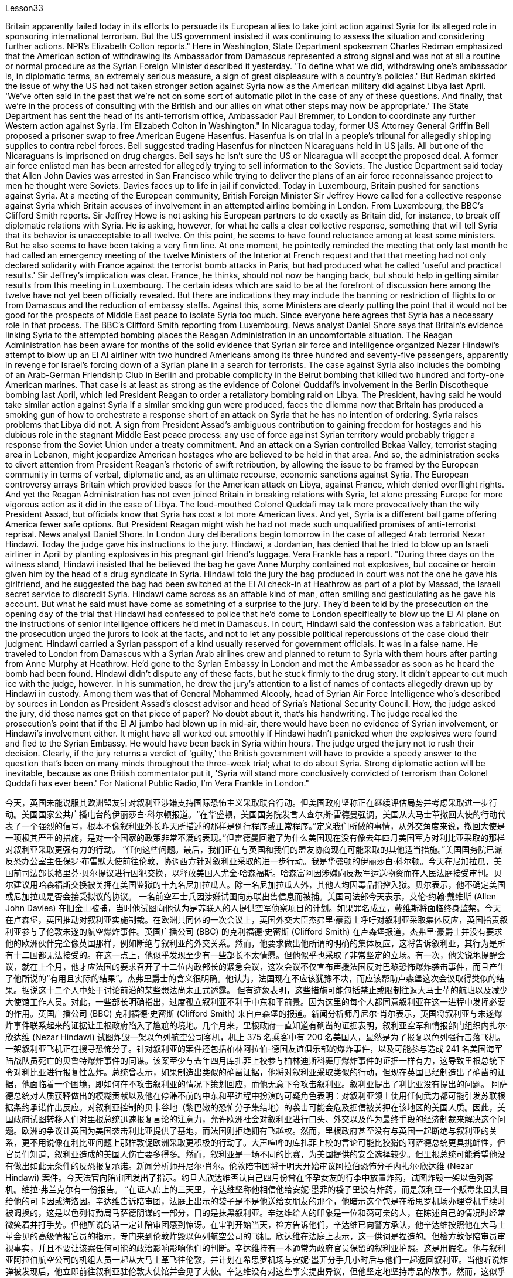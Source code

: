 Lesson33


Britain apparently failed today in its efforts to persuade its European allies to take joint action against Syria for its alleged role in sponsoring international terrorism. But the US government insisted it was continuing to assess the situation and considering further actions. NPR's Elizabeth Colton reports." Here in Washington, State Department spokesman Charles Redman emphasized that the American action of withdrawing its Ambassador from Damascus represented a strong signal and was not at all a routine or normal procedure as the Syrian Foreign Minister described it yesterday. 'To define what we did, withdrawing one's ambassador is, in diplomatic terms, an extremely serious measure, a sign of great displeasure with a country's policies.' But Redman skirted the issue of why the US had not taken stronger action against Syria now as the American military did against Libya last April. 'We've often said in the past that we're not on some sort of automatic pilot in the case of any of these questions. And finally, that we're in the process of consulting with the British and our allies on what other steps may now be appropriate.' The State Department has sent the head of its anti-terrorism office, Ambassador Paul Bremmer, to London to coordinate any further Western action against Syria. I'm Elizabeth Colton in Washington." In Nicaragua today, former US Attorney General Griffin Bell proposed a prisoner swap to free American Eugene Hasenfus. Hasenfua is on trial in a people's tribunal for allegedly shipping supplies to contra rebel forces. Bell suggested trading Hasenfus for nineteen Nicaraguans held in US jails. All but one of the Nicaraguans is imprisoned on drug charges. Bell says he isn't sure the US or Nicaragua will accept the proposed deal. A former air force enlisted man has been arrested for allegedly trying to sell information to the Soviets. The Justice Department said today that Allen John Davies was arrested in San Francisco while trying to deliver the plans of an air force reconnaissance project to men he thought were Soviets. Davies faces up to life in jail if convicted. Today in Luxembourg, Britain pushed for sanctions against Syria. At a meeting of the European community, British Foreign Minister Sir Jeffrey Howe called for a collective response against Syria which Britain accuses of involvement in an attempted airline
bombing in London. From Luxembourg, the BBC's Clifford Smith reports. Sir Jeffrey Howe is not asking his European partners to do exactly as Britain did, for instance, to break off diplomatic relations with Syria. He is asking, however, for what he calls a clear collective response, something that will tell Syria that its behavior is unacceptable to all twelve. On this point, he seems to have found reluctance among at least some ministers. But he also seems to have been taking a very firm line. At one moment, he pointedly reminded the meeting that only last month he had called an emergency meeting of the twelve Ministers of the Interior at French request and that that meeting had not only declared solidarity with France against the terrorist bomb attacks in Paris, but had produced what he called 'useful and practical results.' Sir Jeffrey's implication was clear. France, he thinks, should not now be hanging back, but should help in getting similar results from this meeting in Luxembourg. The certain ideas which are said to be at the forefront of discussion here among the twelve have not yet been officially revealed. But there are indications they may include the banning or restriction of flights to or from Damascus and the reduction of embassy staffs. Against this, some Ministers are clearly putting the point that it would not be good for the prospects of Middle East peace to isolate Syria too much. Since everyone here agrees that Syria has a necessary role in that process. The BBC's Clifford Smith reporting from Luxembourg. News analyst Daniel Shore says that Britain's evidence linking Syria to the attempted bombing places the Reagan Administration in an uncomfortable situation. The Reagan Administration has been aware for months of the solid evidence that Syrian air force and intelligence organized Nezar Hindawi's attempt to blow up an El Al airliner with two hundred Americans among its three hundred and seventy-five passengers, apparently in revenge for Israel's forcing down of a Syrian plane in a search for terrorists. The case against Syria also includes the bombing of an Arab-German Friendship Club in Berlin and probable complicity in the Beirut bombing that killed two hundred and forty-one American marines. That case is at least as strong as the evidence of Colonel Quddafi's involvement in the Berlin Discotheque bombing last April, which led President Reagan to order a retaliatory bombing raid on Libya. The President, having said he would take similar action against Syria if a similar smoking gun were produced, faces the dilemma now that Britain has produced a smoking gun of how to orchestrate a response short of an attack on Syria that he has no intention of ordering. Syria raises problems that Libya did not. A sign from President Assad's ambiguous contribution to gaining freedom for hostages and his dubious role in the stagnant Middle East peace process: any use of force against Syrian territory would probably trigger a response from the Soviet Union under a treaty commitment. And an attack on a Syrian controlled Bekaa Valley, terrorist staging area in Lebanon, might jeopardize American hostages who are believed to be held in that area. And so, the administration seeks to divert attention from President Reagan's rhetoric of swift retribution, by allowing the issue to be framed by the European community in terms of verbal, diplomatic and, as an ultimate recourse, economic sanctions against Syria. The European controversy arrays Britain which provided bases for the American attack on Libya, against France,
which denied overflight rights. And yet the Reagan Administration has not even joined Britain in breaking relations with Syria, let alone pressing Europe for more vigorous action as it did in the case of Libya. The loud-mouthed Colonel Quddafi may talk more provocatively than the wily President Assad, but officials know that Syria has cost a lot more American lives. And yet, Syria is a different ball game offering America fewer safe options. But President Reagan might wish he had not made such unqualified promises of anti-terrorist reprisal. News analyst Daniel Shore. In London Jury deliberations begin tomorrow in the case of alleged Arab terrorist Nezar Hindawi. Today the judge gave his instructions to the jury. Hindawi, a Jordanian, has denied that he tried to blow up an Israeli airliner in April by planting explosives in his pregnant girl friend's luggage. Vera Frankle has a report. "During three days on the witness stand, Hindawi insisted that he believed the bag he gave Anne Murphy contained not explosives, but cocaine or heroin given him by the head of a drug syndicate in Syria. Hindawi told the jury the bag produced in court was not the one he gave his girlfriend, and he suggested the bag had been switched at the El Al check-in at Heathrow as part of a plot by Massad, the Israeli secret service to discredit Syria. Hindawi came across as an affable kind of man, often smiling and gesticulating as he gave his account. But what he said must have come as something of a surprise to the jury. They'd been told by the prosecution on the opening day of the trial that Hindawi had confessed to police that he'd come to London specifically to blow up the El Al plane on the instructions of senior intelligence officers he'd met in Damascus. In court, Hindawi said the confession was a fabrication. But the prosecution urged the jurors to look at the facts, and not to let any possible political repercussions of the case cloud their judgment. Hindawi carried a Syrian passport of a kind usually reserved for government officials. It was in a false name. He traveled to London from Damascus with a Syrian Arab airlines crew and planned to return to Syria with them hours after parting from Anne Murphy at Heathrow. He'd gone to the Syrian Embassy in London and met the Ambassador as soon as he heard the bomb had been found. Hindawi didn't dispute any of these facts, but he stuck firmly to the drug story. It didn't appear to cut much ice with the judge, however. In his summation, he drew the jury's attention to a list of names of contacts allegedly drawn up by Hindawi in custody. Among them was that of General Mohammed Alcooly, head of Syrian Air Force Intelligence who's described by sources in London as President Assad's closest advisor and head of Syria's National Security Council. How, the judge asked the jury, did those names get on that piece of paper? No doubt about it, that's his handwriting. The judge recalled the prosecution's point that if the El Al jumbo had blown up in mid-air, there would have been no evidence of Syrian involvement, or Hindawi's involvement either. It might have all worked out smoothly if Hindawi hadn't panicked when the explosives were found and fled to the Syrian Embassy. He would have been back in Syria within hours. The judge urged the jury not to rush their decision. Clearly, if the jury returns a verdict of 'guilty,' the British government will have to provide a speedy answer to the question that's been on
many minds throughout the three-week trial; what to do about Syria. Strong diplomatic action will be inevitable, because as one British commentator put it, 'Syria will stand more conclusively convicted of terrorism than Colonel Quddafi has ever been.' For National Public Radio, I'm Vera Frankle in London."



今天，英国未能说服其欧洲盟友针对叙利亚涉嫌支持国际恐怖主义采取联合行动。但美国政府坚称正在继续评估局势并考虑采取进一步行动。美国国家公共广播电台的伊丽莎白·科尔顿报道。“在华盛顿，美国国务院发言人查尔斯·雷德曼强调，美国从大马士革撤回大使的行动代表了一个强烈的信号，根本不像叙利亚外长昨天所描述的那样是例行程序或正常程序。”定义我们所做的事情，从外交角度来说，撤回大使是一项极其严重的措施，是对一个国家的政策非常不满的表现。”但雷德曼回避了为什么美国现在没有像去年四月美国军方对利比亚采取的那样对叙利亚采取更强有力的行动。 “任何这些问题。最后，我们正在与英国和我们的盟友协商现在可能采取的其他适当措施。”美国国务院已派反恐办公室主任保罗·布雷默大使前往伦敦，协调西方针对叙利亚采取的进一步行动。我是华盛顿的伊丽莎白·科尔顿。今天在尼加拉瓜，美国前司法部长格里芬·贝尔提议进行囚犯交换，以释放美国人尤金·哈森福斯。哈森富阿因涉嫌向反叛军运送物资而在人民法庭接受审判。贝尔建议用哈森福斯交换被关押在美国监狱的十九名尼加拉瓜人。除一名尼加拉瓜人外，其他人均因毒品指控入狱。贝尔表示，他不确定美国或尼加拉瓜是否会接受拟议的协议。 一名前空军士兵因涉嫌试图向苏联出售信息而被捕。美国司法部今天表示，艾伦·约翰·戴维斯 (Allen John Davies) 在旧金山被捕，当时他试图向他认为是苏联人的人提供空军侦察项目的计划。如果罪名成立，戴维斯将面临终身监禁。今天在卢森堡，英国推动对叙利亚实施制裁。在欧洲共同体的一次会议上，英国外交大臣杰弗里·豪爵士呼吁对叙利亚采取集体反应，英国指责叙利亚参与了伦敦未遂的航空爆炸事件。英国广播公司 (BBC) 的克利福德·史密斯 (Clifford Smith) 在卢森堡报道。杰弗里·豪爵士并没有要求他的欧洲伙伴完全像英国那样，例如断绝与叙利亚的外交关系。然而，他要求做出他所谓的明确的集体反应，这将告诉叙利亚，其行为是所有十二国都无法接受的。在这一点上，他似乎发现至少有一些部长不太情愿。但他似乎也采取了非常坚定的立场。有一次，他尖锐地提醒会议，就在上个月，他才应法国的要求召开了十二位内政部长的紧急会议，这次会议不仅宣布声援法国反对巴黎恐怖爆炸袭击事件，而且产生了他所说的“有用且实际的结果”。杰弗里爵士的含义很明确。他认为，法国现在不应该犹豫不决，而应该帮助卢森堡这次会议取得类似的结果。据说这十二个人中处于讨论前沿的某些想法尚未正式透露。 但有迹象表明，这些措施可能包括禁止或限制往返大马士革的航班以及减少大使馆工作人员。对此，一些部长明确指出，过度孤立叙利亚不利于中东和平前景。因为这里的每个人都同意叙利亚在这一进程中发挥必要的作用。英国广播公司 (BBC) 克利福德·史密斯 (Clifford Smith) 来自卢森堡的报道。新闻分析师丹尼尔·肖尔表示，英国将叙利亚与未遂爆炸事件联系起来的证据让里根政府陷入了尴尬的境地。几个月来，里根政府一直知道有确凿的证据表明，叙利亚空军和情报部门组织内扎尔·欣达维 (Nezar Hindawi) 试图炸毁一架以色列航空公司客机，机上 375 名乘客中有 200 名美国人，显然是为了报复以色列强行击落飞机。一架叙利亚飞机正在搜寻恐怖分子。针对叙利亚的案件还包括柏林阿拉伯-德国友谊俱乐部的爆炸事件，以及可能参与造成 241 名美国海军陆战队员死亡的贝鲁特爆炸事件的同谋。该案至少与去年四月库扎菲上校参与柏林迪斯科舞厅爆炸事件的证据一样有力，这导致里根总统下令对利比亚进行报复性轰炸。总统曾表示，如果制造出类似的确凿证据，他将对叙利亚采取类似的行动，但现在英国已经制造出了确凿的证据，他面临着一个困境，即如何在不攻击叙利亚的情况下策划回应，而他无意下令攻击叙利亚。叙利亚提出了利比亚没有提出的问题。 阿萨德总统对人质获释做出的模糊贡献以及他在停滞不前的中东和平进程中扮演的可疑角色表明：对叙利亚领土使用任何武力都可能引发苏联根据条约承诺作出反应。对叙利亚控制的贝卡谷地（黎巴嫩的恐怖分子集结地）的袭击可能会危及据信被关押在该地区的美国人质。因此，美国政府试图转移人们对里根总统迅速报复言论的注意力，允许欧洲社会对叙利亚进行口头、外交以及作为最终手段的经济制裁来解决这个问题。欧洲的争议让英国为美国袭击利比亚提供了基地，而法国则拒绝拥有飞越权。然而，里根政府甚至没有与英国一起断绝与叙利亚的关系，更不用说像在利比亚问题上那样敦促欧洲采取更积极的行动了。大声喧哗的库扎菲上校的言论可能比狡猾的阿萨德总统更具挑衅性，但官员们知道，叙利亚造成的美国人伤亡要多得多。然而，叙利亚是一场不同的比赛，为美国提供的安全选择较少。但里根总统可能希望他没有做出如此无条件的反恐报复承诺。新闻分析师丹尼尔·肖尔。伦敦陪审团将于明天开始审议阿拉伯恐怖分子内扎尔·欣达维 (Nezar Hindawi) 案件。今天法官向陪审团发出了指示。约旦人欣达维否认自己四月份曾在怀孕女友的行李中放置炸药，试图炸毁一架以色列客机。维拉·弗兰克尔有一份报告。 “在证人席上的三天里，辛达维坚称他相信他给安妮·墨菲的袋子里没有炸药，而是叙利亚一个贩毒集团头目给他的可卡因或海洛因。辛达维告诉陪审团，法庭上出示的袋子是不是他送给女朋友的那个，他暗示这个包是在希思罗机场办理登机手续时被调换的，这是以色列特勤局马萨德阴谋的一部分，目的是抹黑叙利亚。辛达维给人的印象是一位和蔼可亲的人，在陈述自己的情况时经常微笑着并打手势。但他所说的话一定让陪审团感到惊讶。在审判开始当天，检方告诉他们，辛达维已向警方承认，他辛达维按照他在大马士革会见的高级情报官员的指示，专门来到伦敦炸毁以色列航空公司的飞机。欣达维在法庭上表示，这一供词是捏造的。但检方敦促陪审员审视事实，并且不要让该案任何可能的政治影响影响他们的判断。辛达维持有一本通常为政府官员保留的叙利亚护照。这是用假名。他与叙利亚阿拉伯航空公司的机组人员一起从大马士革飞往伦敦，并计划在希思罗机场与安妮·墨菲分手几小时后与他们一起返回叙利亚。当他听说炸弹被发现后，他立即前往叙利亚驻伦敦大使馆并会见了大使。辛达维没有对这些事实提出异议，但他坚定地坚持毒品的故事。然而，这似乎并没有与法官产生太大的分歧。在总结中，他提请陪审团注意一份据称由辛达维在押期间起草的联系人名单。 其中包括叙利亚空军情报局局长穆罕默德·阿尔库利将军，伦敦消息人士称他是阿萨德总统最亲密的顾问兼叙利亚国家安全委员会主席。法官问陪审团，这些名字是怎么写到那张纸上的？毫无疑问，那是他的笔迹。法官回顾了检方的观点，即如果埃尔阿尔巨型飞机在半空中爆炸，就不会有叙利亚参与的证据，也不会有辛达维参与的证据。如果辛达维没有在爆炸物被发现时惊慌失措并逃往叙利亚大使馆，事情可能会顺利进行。他将在几个小时内返回叙利亚。法官敦促陪审团不要仓促做出决定。显然，如果陪审团做出“有罪”判决，英国政府将必须迅速回答在为期三周的审判中许多人一直在思考的问题；叙利亚该怎么办。强有力的外交行动将是不可避免的，因为正如一位英国评论员所说，“叙利亚将比库扎菲上校更确凿地被判犯有恐怖主义罪。”我是国家公共广播电台的维拉·弗兰克尔，在伦敦。”
